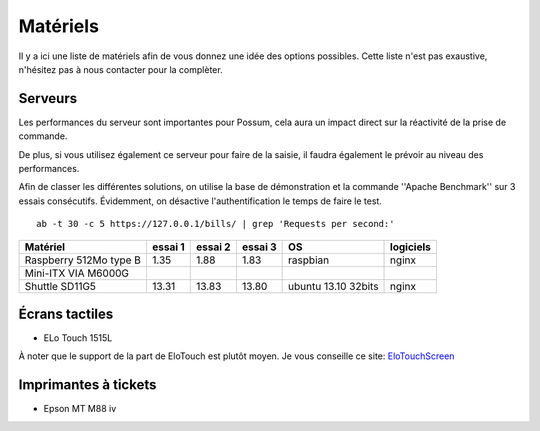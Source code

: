 Matériels
=========

Il y a ici une liste de matériels afin de vous donnez une idée
des options possibles. Cette liste n'est pas exaustive, n'hésitez
pas à nous contacter pour la complèter.

Serveurs
--------

Les performances du serveur sont importantes pour Possum, cela aura un impact
direct sur la réactivité de la prise de commande.

De plus, si vous utilisez également ce serveur pour faire de la saisie, il
faudra également le prévoir au niveau des performances.

Afin de classer les différentes solutions, on utilise la base de
démonstration et la commande ''Apache Benchmark'' sur 3 essais consécutifs.
Évidemment, on désactive l'authentification le temps de faire le test.

::

  ab -t 30 -c 5 https://127.0.0.1/bills/ | grep 'Requests per second:'


======================= ========= ========== ========== =================== ================
Matériel                essai 1   essai 2    essai 3    OS                  logiciels
======================= ========= ========== ========== =================== ================
Raspberry 512Mo type B   1.35      1.88       1.83      raspbian            nginx
Mini-ITX VIA M6000G
Shuttle SD11G5          13.31     13.83      13.80      ubuntu 13.10 32bits nginx
======================= ========= ========== ========== =================== ================


Écrans tactiles
---------------

* ELo Touch 1515L

À noter que le support de la part de EloTouch est plutôt
moyen. Je vous conseille ce site: `EloTouchScreen
<https://help.ubuntu.com/community/EloTouchScreen>`_


Imprimantes à tickets
---------------------

* Epson MT M88 iv

